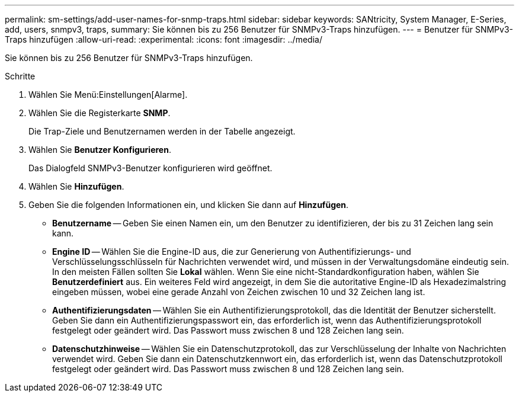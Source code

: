 ---
permalink: sm-settings/add-user-names-for-snmp-traps.html 
sidebar: sidebar 
keywords: SANtricity, System Manager, E-Series, add, users, snmpv3, traps, 
summary: Sie können bis zu 256 Benutzer für SNMPv3-Traps hinzufügen. 
---
= Benutzer für SNMPv3-Traps hinzufügen
:allow-uri-read: 
:experimental: 
:icons: font
:imagesdir: ../media/


[role="lead"]
Sie können bis zu 256 Benutzer für SNMPv3-Traps hinzufügen.

.Schritte
. Wählen Sie Menü:Einstellungen[Alarme].
. Wählen Sie die Registerkarte *SNMP*.
+
Die Trap-Ziele und Benutzernamen werden in der Tabelle angezeigt.

. Wählen Sie *Benutzer Konfigurieren*.
+
Das Dialogfeld SNMPv3-Benutzer konfigurieren wird geöffnet.

. Wählen Sie *Hinzufügen*.
. Geben Sie die folgenden Informationen ein, und klicken Sie dann auf *Hinzufügen*.
+
** *Benutzername* -- Geben Sie einen Namen ein, um den Benutzer zu identifizieren, der bis zu 31 Zeichen lang sein kann.
** *Engine ID* -- Wählen Sie die Engine-ID aus, die zur Generierung von Authentifizierungs- und Verschlüsselungsschlüsseln für Nachrichten verwendet wird, und müssen in der Verwaltungsdomäne eindeutig sein. In den meisten Fällen sollten Sie *Lokal* wählen. Wenn Sie eine nicht-Standardkonfiguration haben, wählen Sie *Benutzerdefiniert* aus. Ein weiteres Feld wird angezeigt, in dem Sie die autoritative Engine-ID als Hexadezimalstring eingeben müssen, wobei eine gerade Anzahl von Zeichen zwischen 10 und 32 Zeichen lang ist.
** *Authentifizierungsdaten* -- Wählen Sie ein Authentifizierungsprotokoll, das die Identität der Benutzer sicherstellt. Geben Sie dann ein Authentifizierungspasswort ein, das erforderlich ist, wenn das Authentifizierungsprotokoll festgelegt oder geändert wird. Das Passwort muss zwischen 8 und 128 Zeichen lang sein.
** *Datenschutzhinweise* -- Wählen Sie ein Datenschutzprotokoll, das zur Verschlüsselung der Inhalte von Nachrichten verwendet wird. Geben Sie dann ein Datenschutzkennwort ein, das erforderlich ist, wenn das Datenschutzprotokoll festgelegt oder geändert wird. Das Passwort muss zwischen 8 und 128 Zeichen lang sein.



